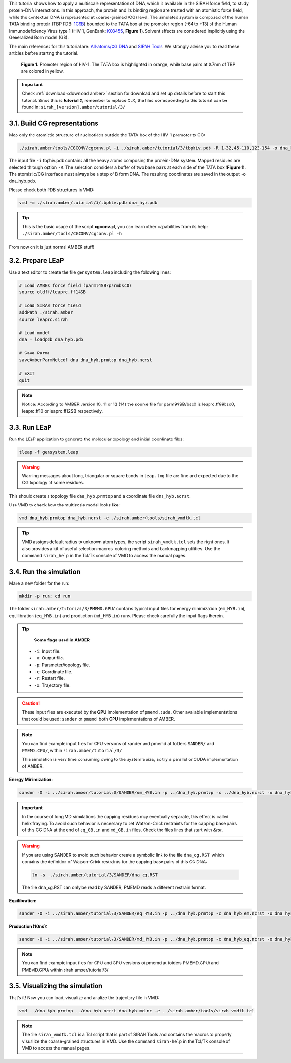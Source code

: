 This tutorial shows how to apply a multiscale representation of DNA, which is available in the SIRAH
force field, to study protein-DNA interactions. In this approach, the protein and its binding region are
treated with an atomistic force field, while the contextual DNA is represented at coarse-grained (CG)
level. The simulated system is composed of the human TATA binding protein (TBP PDB: `1C9B <https://www.rcsb.org/structure/1c9b>`_) bounded to the TATA box at the promoter region (-64 to +13) of the Human Immunodeficiency Virus type 1 (HIV-1, GenBank: `K03455 <https://www.ncbi.nlm.nih.gov/nuccore/K03455.1>`_, **Figure 1**). Solvent effects are considered implicitly using the Generalized Born model (GB).

The main references for this tutorial are: `All-atoms/CG DNA <https://pubs.rsc.org/en/Content/ArticleLanding/2011/CP/c1cp21248f>`_ and `SIRAH Tools <https://academic.oup.com/bioinformatics/article/32/10/1568/1743152>`_. We strongly advise you to read these articles before starting the tutorial.


.. figure:: /../images/Tuto3.png
   :alt: map to buried treasure

   **Figure 1.** Promoter region of HIV-1. The TATA box is highlighted in orange, while base pairs at 0.7nm of TBP are colored in yellow.


.. important::

    Check :ref:`download <download amber>` section for download and set up details before to start this tutorial.
    Since this is **tutorial 3**, remember to replace ``X.X``, the files corresponding to this tutorial can be found in: ``sirah_[version].amber/tutorial/3/``


3.1. Build CG representations
______________________________

Map only the atomistic structure of nucleotides outside the TATA box of the HIV-1 promoter to CG:

.. code-block:: bash
   
   ./sirah.amber/tools/CGCONV/cgconv.pl -i ./sirah.amber/tutorial/3/tbphiv.pdb -R 1-32,45-110,123-154 -o dna_hyb.pdb

	
The input file ``-i`` tbphiv.pdb contains all the heavy atoms composing the protein-DNA system. Mapped
residues are selected through option ``-R``. The selection considers a buffer of two base pairs at each
side of the TATA box (**Figure 1**). The atomistic/CG interface must always be a step of B form DNA. The
resulting coordinates are saved in the output ``-o`` dna_hyb.pdb.

Please check both PDB structures in VMD:

.. code-block:: bash

   vmd -m ./sirah.amber/tutorial/3/tbphiv.pdb dna_hyb.pdb

.. tip::

  This is the basic usage of the script **cgconv.pl**, you can learn other capabilities from its help:
  ``./sirah.amber/tools/CGCONV/cgconv.pl -h``

From now on it is just normal AMBER stuff!


3.2. Prepare LEaP
__________________

Use a text editor to create the file ``gensystem.leap`` including the following lines:

.. code-block:: console

   # Load AMBER force field (parm14SB/parmbsc0)
   source oldff/leaprc.ff14SB

   # Load SIRAH force field
   addPath ./sirah.amber
   source leaprc.sirah

   # Load model
   dna = loadpdb dna_hyb.pdb
   
   # Save Parms
   saveAmberParmNetcdf dna dna_hyb.prmtop dna_hyb.ncrst
   
   # EXIT
   quit

.. note::

   Notice: According to AMBER version 10, 11 or 12 (14) the source file for parm99SB/bsc0 is leaprc.ff99bsc0, leaprc.ff10 or leaprc.ff12SB respectively.

3.3. Run LEaP
______________

Run the LEaP application to generate the molecular topology and initial coordinate files:

.. code-block:: bash

    tleap -f gensystem.leap

.. warning::

    Warning messages about long, triangular or square bonds in ``leap.log`` file are fine and
    expected due to the CG topology of some residues.

This should create a topology file ``dna_hyb.prmtop`` and a coordinate file ``dna_hyb.ncrst``.

Use VMD to check how the multiscale model looks like:

.. code-block:: bash

   vmd dna_hyb.prmtop dna_hyb.ncrst -e ./sirah.amber/tools/sirah_vmdtk.tcl

.. tip::

    VMD assigns default radius to unknown atom types, the script ``sirah_vmdtk.tcl`` sets the right
    ones. It also provides a kit of useful selection macros, coloring methods and backmapping utilities.
    Use the command ``sirah_help`` in the Tcl/Tk console of VMD to access the manual pages.

3.4. Run the simulation
________________________

Make a new folder for the run:

.. code-block:: bash

    mkdir -p run; cd run

The folder ``sirah.amber/tutorial/3/PMEMD.GPU/`` contains typical input files for energy minimization
(``em_HYB.in``), equilibration (``eq_HYB.in``) and production (``md_HYB.in``) runs. Please check carefully the input flags therein.

.. tip::

    **Some flags used in AMBER**

   - ``-i``: Input file.
   - ``-o``: Output file.
   - ``-p``: Parameter/topology file.
   - ``-c``: Coordinate file.
   - ``-r``: Restart file.
   - ``-x``: Trajectory file.

.. caution::

    These input files are executed by the **GPU** implementation of ``pmemd.cuda``. Other available implementations that could be used: ``sander``  or ``pmemd``, both **CPU** implementations of AMBER.

.. note::

   You can find example input files for CPU versions of sander and pmemd at folders ``SANDER/`` and  ``PMEMD.CPU/``, within ``sirah.amber/tutorial/3/``

   This simulation is very time consuming owing to the system's size, so try a parallel or CUDA implementation of AMBER.

**Energy Minimization:**

.. code-block:: bash

   sander -O -i ../sirah.amber/tutorial/3/SANDER/em_HYB.in -p ../dna_hyb.prmtop -c ../dna_hyb.ncrst -o dna_hyb_em.out -r dna_hyb_em.ncrst &

.. important::

    In the course of long MD simulations the capping residues may eventually separate, this effect is
    called helix fraying. To avoid such behavior is necessary to set Watson-Crick restraints for the capping base pairs of this CG DNA at the end of ``eq_GB.in`` and ``md_GB.in`` files. Check the files lines that start with *&rst*.


.. warning:: 

    If you are using SANDER to avoid such behavior create a symbolic link to the file ``dna_cg.RST``, which
    contains the definition of Watson-Crick restraints for the capping base pairs of this CG DNA:


    .. code-block:: bash

        ln -s ../sirah.amber/tutorial/3/SANDER/dna_cg.RST

    
    The file dna_cg.RST can only be read by SANDER, PMEMD reads a different restrain format.


**Equilibration:**

.. code-block:: bash

   sander -O -i ../sirah.amber/tutorial/3/SANDER/eq_HYB.in -p ../dna_hyb.prmtop -c dna_hyb_em.ncrst -o dna_hyb_eq.out -r dna_hyb_eq.ncrst -x dna_hyb_eq.nc &

**Production (10ns):**

.. code-block:: bash

   sander -O -i ../sirah.amber/tutorial/3/SANDER/md_HYB.in -p ../dna_hyb.prmtop -c dna_hyb_eq.ncrst -o dna_hyb_md.out -r dna_hyb_md.ncrst -x dna_hyb_md.nc &

.. note::

    You can find example input files for CPU and GPU versions of pmemd at folders PMEMD.CPU/ and PMEMD.GPU/ within sirah.amber/tutorial/3/

3.5. Visualizing the simulation
________________________________

That’s it! Now you can load, visualize and analize the trajectory file in VMD:

.. code-block::

   vmd ../dna_hyb.prmtop ../dna_hyb.ncrst dna_hyb_md.nc -e ../sirah.amber/tools/sirah_vmdtk.tcl

.. note::

    The file ``sirah_vmdtk.tcl`` is a Tcl script that is part of SIRAH Tools and contains the macros to properly visualize the coarse-grained structures in VMD. Use the command ``sirah-help`` in the Tcl/Tk console of VMD to access the manual pages.
